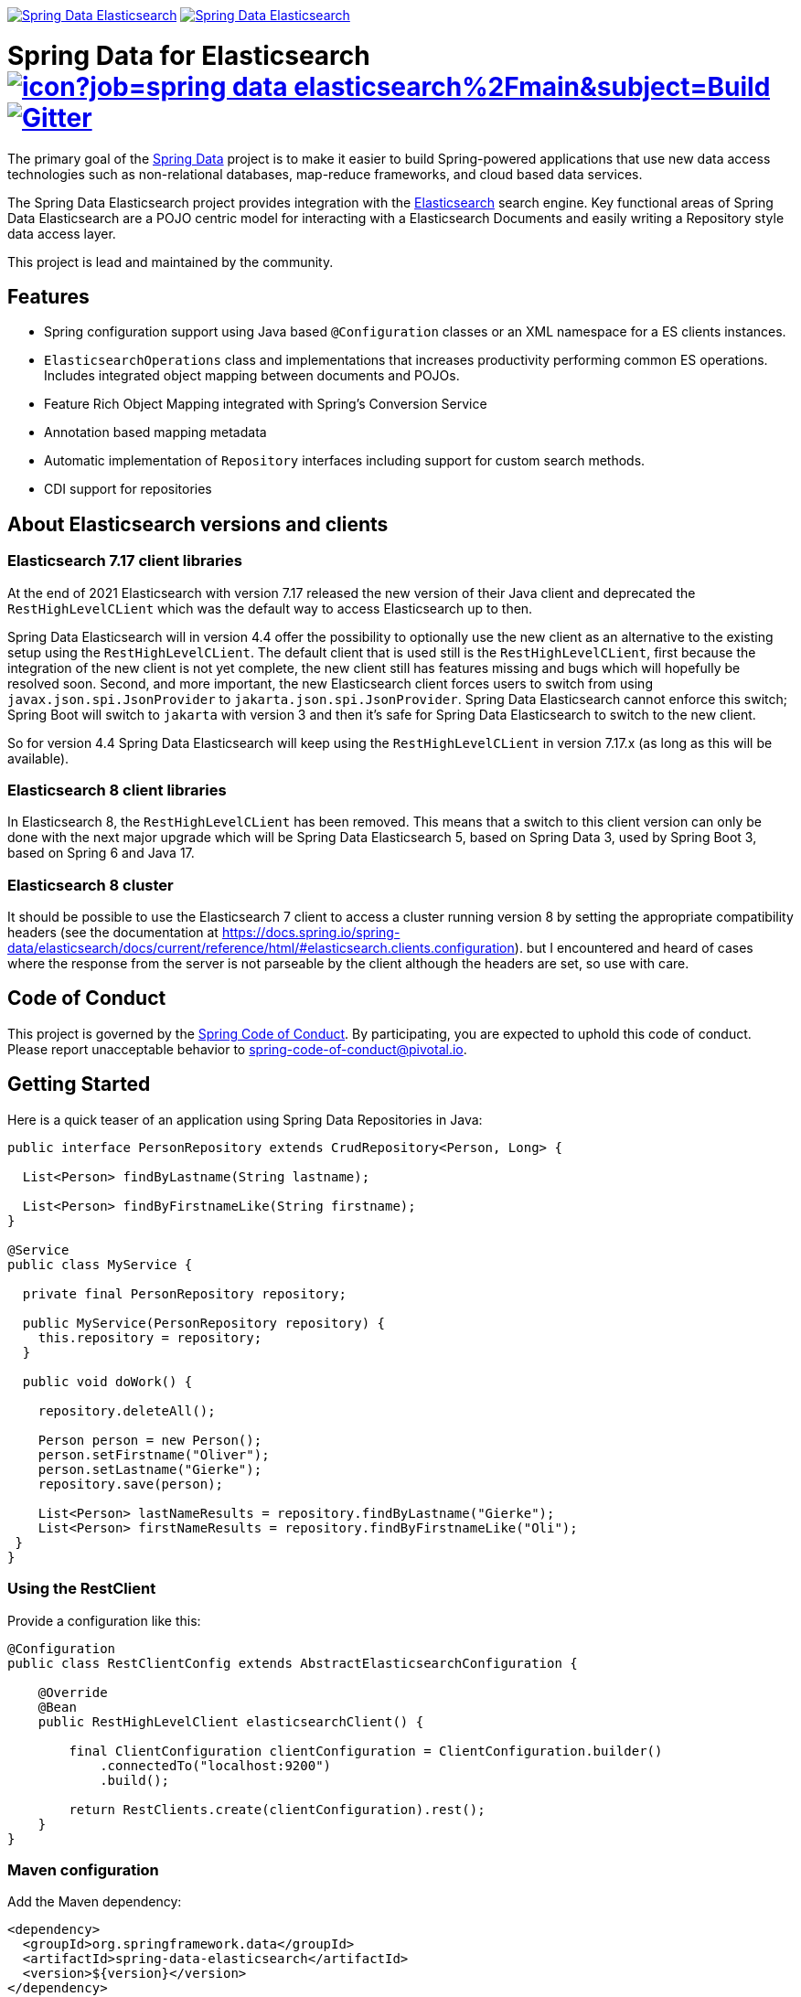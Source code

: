 image:https://spring.io/badges/spring-data-elasticsearch/ga.svg[Spring Data Elasticsearch,link=https://projects.spring.io/spring-data-elasticsearch#quick-start] image:https://spring.io/badges/spring-data-elasticsearch/snapshot.svg[Spring Data Elasticsearch,link=https://projects.spring.io/spring-data-elasticsearch#quick-start]

= Spring Data for Elasticsearch image:https://jenkins.spring.io/buildStatus/icon?job=spring-data-elasticsearch%2Fmain&subject=Build[link=https://jenkins.spring.io/view/SpringData/job/spring-data-elasticsearch/] https://gitter.im/spring-projects/spring-data[image:https://badges.gitter.im/spring-projects/spring-data.svg[Gitter]]

The primary goal of the https://projects.spring.io/spring-data[Spring Data] project is to make it easier to build Spring-powered applications that use new data access technologies such as non-relational databases, map-reduce frameworks, and cloud based data services.

The Spring Data Elasticsearch project provides integration with the https://www.elastic.co/[Elasticsearch] search engine.
Key functional areas of Spring Data Elasticsearch are a POJO centric model for interacting with a Elasticsearch Documents and easily writing a Repository style data access layer.

This project is lead and maintained by the community.

== Features

* Spring configuration support using Java based `@Configuration` classes or an XML namespace for a ES clients instances.
* `ElasticsearchOperations` class and implementations that increases productivity performing common ES operations.
Includes integrated object mapping between documents and POJOs.
* Feature Rich Object Mapping integrated with Spring’s Conversion Service
* Annotation based mapping metadata
* Automatic implementation of `Repository` interfaces including support for custom search methods.
* CDI support for repositories

== About Elasticsearch versions and clients

=== Elasticsearch 7.17 client libraries

At the end of 2021 Elasticsearch with version 7.17 released the new version of their Java client and deprecated the `RestHighLevelCLient` which was the default way to access Elasticsearch up to then.

Spring Data Elasticsearch will in version 4.4 offer the possibility to optionally use the new client as an alternative to the existing setup using the `RestHighLevelCLient`.
The default client that is used still is the `RestHighLevelCLient`, first because the integration of the new client is not yet complete, the new client still has features missing and bugs which will hopefully be resolved soon.
Second, and more important, the new Elasticsearch client forces users to switch from using `javax.json.spi.JsonProvider` to `jakarta.json.spi.JsonProvider`.
Spring Data Elasticsearch cannot enforce this switch; Spring Boot will switch to `jakarta` with version 3 and then it's safe for Spring Data Elasticsearch to switch to the new client.

So for version 4.4 Spring Data Elasticsearch will keep using the `RestHighLevelCLient` in version 7.17.x (as long as this will be available).

=== Elasticsearch 8 client libraries

In Elasticsearch 8, the `RestHighLevelCLient` has been removed.
This means that a switch to this client version can only be done with the next major upgrade which will be Spring Data Elasticsearch 5, based on Spring Data 3, used by Spring Boot 3, based on Spring 6 and Java 17.

=== Elasticsearch 8 cluster

It should be possible to use the Elasticsearch 7 client to access a cluster running version 8 by setting the appropriate compatibility headers (see the documentation at https://docs.spring.io/spring-data/elasticsearch/docs/current/reference/html/#elasticsearch.clients.configuration). but I encountered and heard of cases where the response from the server is not parseable by the client although the headers are set, so use with care.

== Code of Conduct

This project is governed by the https://github.com/spring-projects/.github/blob/e3cc2ff230d8f1dca06535aa6b5a4a23815861d4/CODE_OF_CONDUCT.md[Spring Code of Conduct].
By participating, you are expected to uphold this code of conduct.
Please report unacceptable behavior to spring-code-of-conduct@pivotal.io.

== Getting Started

Here is a quick teaser of an application using Spring Data Repositories in Java:

[source,java]
----
public interface PersonRepository extends CrudRepository<Person, Long> {

  List<Person> findByLastname(String lastname);

  List<Person> findByFirstnameLike(String firstname);
}

@Service
public class MyService {

  private final PersonRepository repository;

  public MyService(PersonRepository repository) {
    this.repository = repository;
  }

  public void doWork() {

    repository.deleteAll();

    Person person = new Person();
    person.setFirstname("Oliver");
    person.setLastname("Gierke");
    repository.save(person);

    List<Person> lastNameResults = repository.findByLastname("Gierke");
    List<Person> firstNameResults = repository.findByFirstnameLike("Oli");
 }
}
----

=== Using the RestClient

Provide a configuration like this:

[source,java]
----
@Configuration
public class RestClientConfig extends AbstractElasticsearchConfiguration {

    @Override
    @Bean
    public RestHighLevelClient elasticsearchClient() {

        final ClientConfiguration clientConfiguration = ClientConfiguration.builder()
            .connectedTo("localhost:9200")
            .build();

        return RestClients.create(clientConfiguration).rest();
    }
}
----

=== Maven configuration

Add the Maven dependency:

[source,xml]
----
<dependency>
  <groupId>org.springframework.data</groupId>
  <artifactId>spring-data-elasticsearch</artifactId>
  <version>${version}</version>
</dependency>
----

// NOTE: since Github does not support include directives, the content of
// the src/main/asciidoc/reference/preface.adoc file is duplicated here
// Always change both files!
**Compatibility Matrix**

The compatibility between Spring Data Elasticsearch, Elasticsearch client drivers and Spring Boot versions can be found in the https://docs.spring.io/spring-data/elasticsearch/docs/current/reference/html/#preface.versions[reference documentation].

To use the Release candidate versions of the upcoming major version, use our Maven milestone repository and declare the appropriate dependency version:

[source,xml]
----
<dependency>
  <groupId>org.springframework.data</groupId>
  <artifactId>spring-data-elasticsearch</artifactId>
  <version>${version}.RCx</version> <!-- x being 1, 2, ... -->
</dependency>

<repository>
  <id>spring-libs-snapshot</id>
  <name>Spring Snapshot Repository</name>
  <url>https://repo.spring.io/libs-milestone</url>
</repository>
----

If you'd rather like the latest snapshots of the upcoming major version, use our Maven snapshot repository and declare the appropriate dependency version:

[source,xml]
----
<dependency>
  <groupId>org.springframework.data</groupId>
  <artifactId>spring-data-elasticsearch</artifactId>
  <version>${version}-SNAPSHOT</version>
</dependency>

<repository>
  <id>spring-libs-snapshot</id>
  <name>Spring Snapshot Repository</name>
  <url>https://repo.spring.io/libs-snapshot</url>
</repository>
----

== Getting Help

Having trouble with Spring Data?
We’d love to help!

* Check the
https://docs.spring.io/spring-data/elasticsearch/docs/current/reference/html/[reference documentation], and https://docs.spring.io/spring-data/elasticsearch/docs/current/api/[Javadocs].
* Learn the Spring basics – Spring Data builds on Spring Framework, check the https://spring.io[spring.io] web-site for a wealth of reference documentation.
If you are just starting out with Spring, try one of the https://spring.io/guides[guides].
* Ask a question - we monitor https://stackoverflow.com[stackoverflow.com] for questions tagged with https://stackoverflow.com/tags/spring-data[`spring-data-elasticsearch`].
You can also chat with the community on https://gitter.im/spring-projects/spring-data[Gitter].
* Report bugs with Spring Data for Elasticsearch at https://github.com/spring-projects/spring-data-elasticsearch/issues[https://github.com/spring-projects/spring-data-elasticsearch/issues].

== Reporting Issues

Spring Data uses GitHub as issue tracking system to record bugs and feature requests.
If you want to raise an issue, please follow the recommendations below:

* Before you log a bug, please search the
https://github.com/spring-projects/spring-data-elasticsearch/issues[issue tracker] to see if someone has already reported the problem.
* If the issue doesn’t already exist, https://github.com/spring-projects/spring-data-elasticsearch/issues/new[create a new issue].
* Please provide as much information as possible with the issue report, we like to know the version of Spring Data Elasticsearch that you are using and JVM version.
* If you need to paste code, or include a stack trace use Markdown +++```+++ escapes before and after your text.
* If possible try to create a test-case or project that replicates the issue.
Attach a link to your code or a compressed file containing your code.

== Building from Source

You don’t need to build from source to use Spring Data (binaries in https://repo.spring.io[repo.spring.io]), but if you want to try out the latest and greatest, Spring Data can be easily built with the https://github.com/takari/maven-wrapper[maven wrapper].

You need JDK 17 or above to build the _main_ branch.
For the branches up to and including release 4.4, JDK 8 is required.

[source,bash]
----
 $ ./mvnw clean install
----

If you want to build with the regular `mvn` command, you will need https://maven.apache.org/run-maven/index.html[Maven v3.5.0 or above].

_Also see link:CONTRIBUTING.adoc[CONTRIBUTING.adoc] if you wish to submit pull requests, and in particular please sign the https://cla.pivotal.io/sign/spring[Contributor’s Agreement] before submitting your first pull request._

IMPORTANT: When contributing, please make sure an issue exists in https://github.com/spring-projects/spring-data-elasticsearch/issues[issue tracker] and comment on this issue with how you want to address it.
By this we not only know that someone is working on an issue, we can also align architectural questions and possible solutions before work is invested . We so can prevent that much work is put into Pull Requests that have little or no chances of being merged.

=== Building reference documentation

Building the documentation builds also the project without running tests.

[source,bash]
----
 $ ./mvnw clean install -Pdistribute
----

The generated documentation is available from `target/site/reference/html/index.html`.

== Examples

For examples on using the Spring Data for Elasticsearch, see the https://github.com/spring-projects/spring-data-examples/tree/main/elasticsearch/example[spring-data-examples] project.

== License

Spring Data for Elasticsearch Open Source software released under the https://www.apache.org/licenses/LICENSE-2.0.html[Apache 2.0 license].
